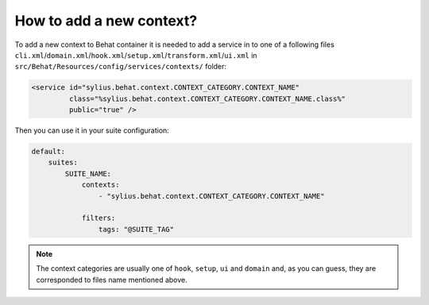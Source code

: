 How to add a new context?
=========================

To add a new context to Behat container it is needed to add a service in to one of a following files ``cli.xml``/``domain.xml``/``hook.xml``/``setup.xml``/``transform.xml``/``ui.xml`` in ``src/Behat/Resources/config/services/contexts/`` folder:

.. code-block:: xml

    <service id="sylius.behat.context.CONTEXT_CATEGORY.CONTEXT_NAME"
             class="%sylius.behat.context.CONTEXT_CATEGORY.CONTEXT_NAME.class%"
             public="true" />

Then you can use it in your suite configuration:

.. code-block:: yaml

    default:
        suites:
            SUITE_NAME:
                contexts:
                    - "sylius.behat.context.CONTEXT_CATEGORY.CONTEXT_NAME"

                filters:
                    tags: "@SUITE_TAG"

.. note::

    The context categories are usually one of ``hook``, ``setup``, ``ui`` and ``domain`` and, as you can guess, they are corresponded to files name mentioned above.
